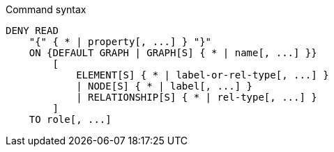 .Command syntax
[source, cypher, role=noplay]
-----
DENY READ
    "{" { * | property[, ...] } "}"
    ON {DEFAULT GRAPH | GRAPH[S] { * | name[, ...] }}
        [
            ELEMENT[S] { * | label-or-rel-type[, ...] }
            | NODE[S] { * | label[, ...] }
            | RELATIONSHIP[S] { * | rel-type[, ...] }
        ]
    TO role[, ...]
-----
